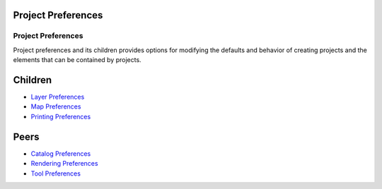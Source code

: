 


Project Preferences
~~~~~~~~~~~~~~~~~~~



Project Preferences
===================

Project preferences and its children provides options for modifying
the defaults and behavior of creating projects and the elements that
can be contained by projects.



Children
~~~~~~~~


+ `Layer Preferences`_
+ `Map Preferences`_
+ `Printing Preferences`_




Peers
~~~~~


+ `Catalog Preferences`_
+ `Rendering Preferences`_
+ `Tool Preferences`_


.. _Rendering Preferences: Rendering Preferences.html
.. _Catalog Preferences: Catalog Preferences.html
.. _Tool Preferences: Tool Preferences.html
.. _Layer Preferences: Layer Preferences.html
.. _Printing Preferences: Printing Preferences.html
.. _Map Preferences: Map Preferences.html


